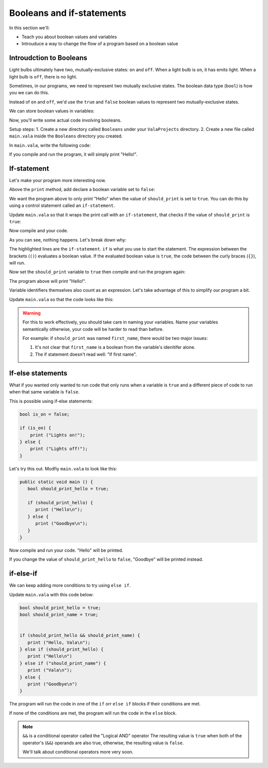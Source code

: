 Booleans and if-statements
--------------------------

In this section we'll:

- Teach you about boolean values and variables
- Introuduce a way to change the flow of a program based on a boolean value

Introudction to Booleans
~~~~~~~~~~~~~~~~~~~~~~~~

Light bulbs ultimately have two, mutually-exclusive states: ``on`` and ``off``. When a light bulb is ``on``, it has emits light. When a light bulb is ``off``, there is no light.

Sometimes, in our programs, we need to represent two mutually exclusive states. The boolean data type (``bool``) is how you we can do this.

Instead of ``on`` and ``off``, we'd use the ``true`` and ``false`` boolean values to represent two mutually-exclusive states.

We can store boolean values in variables:

.. code-block:: vala
   :linenos:
   
   bool is_on = false;

Now, you'll write some actual code involving booleans.

Setup steps:
1. Create a new directory called ``Booleans`` under your ``ValaProjects`` directory.
2. Create a new file called ``main.vala`` inside the ``Booleans`` directory you created.

In ``main.vala``, write the following code:

.. code-block:: vala
   :linenos:
   :caption: main.vala
   
   public static void main () {
       print ("Hello!\n");
   }

If you compile and run the program, it will simply print "Hello!".

If-statement
~~~~~~~~~~~~

Let's make your program more interesting now.

Above the ``print`` method, add declare a boolean variable set to ``false``:

.. code-block:: vala
   :linenos:
   :caption: main.vala - Boolean variable added

   public static void main () {
   	   bool should_print = false;
       print ("Hello!\n");
   }

We want the program above to only print "Hello" when the value of ``should_print`` is set to ``true``. You can do this by using a control statement called an ``if-statement``.

Update ``main.vala`` so that it wraps the print call with an ``if-statement``, that checks if the value of ``should_print`` is ``true``:

.. code-block:: vala
   :linenos:
   
   public static void main () {
      bool should_print = false;

      if (should_print == true) {
         print ("Hello!\n");
      }
   }

Now compile and your code.

As you can see, nothing happens. Let's break down why:

.. code-block:: vala
   :linenos:
   :emphasize-lines: 4, 6
   
   public static void main () {
      bool should_print = false;

      if (should_print == true) {
         print ("Hello!\n");
      }
   }

The highlighted lines are the ``if-statement``. 
``if`` is what you use to start the statement. The expression between the brackets (``()``)
evaluates a boolean value. If the evaluated boolean value is ``true``, the code between the curly braces (``{}``), will run.

Now set the ``should_print`` variable to ``true`` then compile and run the program again:


.. code-block:: vala
   :caption: main.vala
   :linenos:
   
   public static void main () {
      bool should_print = true;

      if (should_print == true) {
         print ("Hello!\n");
      }
   }

The program above will print "Hello!".

Variable identifiers themselves also count as an expression. Let's take advantage of this to simplify our program a bit. 

Update ``main.vala`` so that the code looks like this:

.. code-block:: vala
   :caption: main.vala
   :linenos:
   
   public static void main () {
      bool should_print = true;

      if (should_print) {
         print ("Hello!\n");
      }
   }

.. warning::
   
   For this to work effectively, you should take care in naming your variables. Name your variables semantically otherwise, your code will be harder to read than before.

   For example: if ``should_print`` was named ``first_name``, there would be two major issues:
   
   1. It's not clear that ``first_name`` is a boolean from the variable's idenitifer alone.
   2. The if statement doesn't read well: "If first name".

If-else statements
~~~~~~~~~~~~~~~~~~ 

What if you wanted only wanted to run code that only runs when a variable is ``true`` and a different piece of code to run when that same variable is ``false``.

This is possible using if-else statements:

.. code-block:: vala

   bool is_on = false;

   if (is_on) {
       print ("Lights on!");
   } else {
       print ("Lights off!");
   }

Let's try this out. Modfiy ``main.vala`` to look like this:

.. code-block:: vala
   
   public static void main () {
      bool should_print_hello = true;

      if (should_print_hello) {
         print ("Hello\n");
      } else {
         print ("Goodbye\n");
      }
   }

Now compile and run your code. "Hello" will be printed.

If you change the value of ``should_print_hello`` to ``false``, "Goodbye" will
be printed instead.

if-else-if
~~~~~~~~~~

We can keep adding more conditions to try using ``else if``.

Update ``main.vala`` with this code below:

.. code-block:: vala

   bool should_print_hello = true;
   bool should_print_name = true;


   if (should_print_hello && should_print_name) {
      print ("Hello, Vala\n");
   } else if (should_print_hello) {
      print ("Hello\n")
   } else if ("should_print_name") {
      print ("Vala\n");
   } else {
      print ("Goodbye\n")
   }

The program will run the code in one of the ``if`` orr ``else if`` blocks if their conditions are met. 

If none of the conditions are met, the program will run the code in the ``else`` block.

.. note::

   ``&&`` is a conditional operator called the "Logical AND" operator
   The resulting value is ``true`` when both of the operator's (``&&``) operands are also true, otherwise, the resulting value is ``false``.

   We'll talk about conditional operators more very soon.

